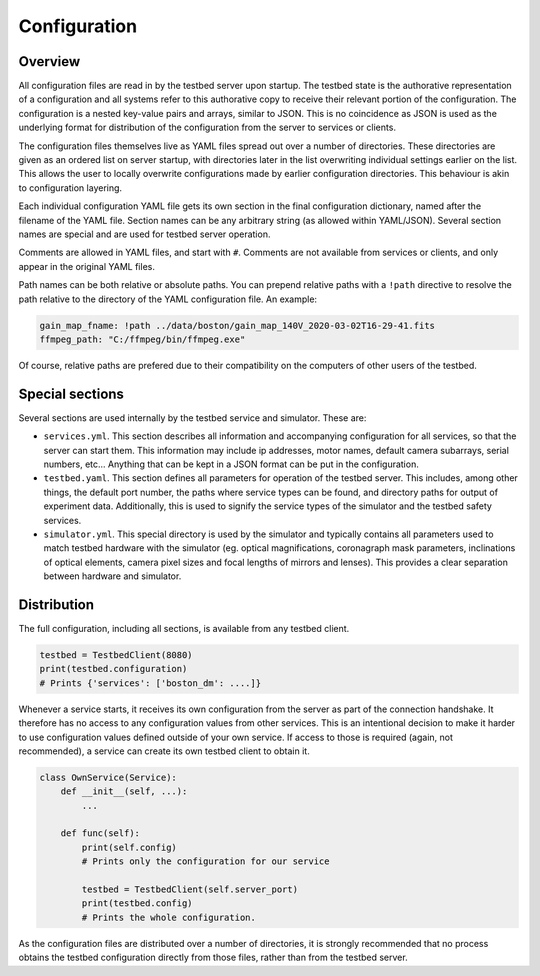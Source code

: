 Configuration
=============

Overview
--------

All configuration files are read in by the testbed server upon startup. The testbed state is the authorative representation of a configuration and all systems refer to this authorative copy to receive their relevant portion of the configuration. The configuration is a nested key-value pairs and arrays, similar to JSON. This is no coincidence as JSON is used as the underlying format for distribution of the configuration from the server to services or clients.

The configuration files themselves live as YAML files spread out over a number of directories. These directories are given as an ordered list on server startup, with directories later in the list overwriting individual settings earlier on the list. This allows the user to locally overwrite configurations made by earlier configuration directories. This behaviour is akin to configuration layering.

Each individual configuration YAML file gets its own section in the final configuration dictionary, named after the filename of the YAML file. Section names can be any arbitrary string (as allowed within YAML/JSON). Several section names are special and are used for testbed server operation.

Comments are allowed in YAML files, and start with ``#``. Comments are not available from services or clients, and only appear in the original YAML files.

Path names can be both relative or absolute paths. You can prepend relative paths with a ``!path`` directive to resolve the path relative to the directory of the YAML configuration file. An example:

.. code-block:: YAML

    gain_map_fname: !path ../data/boston/gain_map_140V_2020-03-02T16-29-41.fits
    ffmpeg_path: "C:/ffmpeg/bin/ffmpeg.exe"

Of course, relative paths are prefered due to their compatibility on the computers of other users of the testbed.

Special sections
-----------------

Several sections are used internally by the testbed service and simulator. These are:

- ``services.yml``. This section describes all information and accompanying configuration for all services, so that the server can start them. This information may include ip addresses, motor names, default camera subarrays, serial numbers, etc... Anything that can be kept in a JSON format can be put in the configuration.

- ``testbed.yaml``. This section defines all parameters for operation of the testbed server. This includes, among other things, the default port number, the paths where service types can be found, and directory paths for output of experiment data. Additionally, this is used to signify the service types of the simulator and the testbed safety services.

- ``simulator.yml``. This special directory is used by the simulator and typically contains all parameters used to match testbed hardware with the simulator (eg. optical magnifications, coronagraph mask parameters, inclinations of optical elements, camera pixel sizes and focal lengths of mirrors and lenses). This provides a clear separation between hardware and simulator.

Distribution
------------

The full configuration, including all sections, is available from any testbed client.

.. code-block:: Python

    testbed = TestbedClient(8080)
    print(testbed.configuration)
    # Prints {'services': ['boston_dm': ....]}

Whenever a service starts, it receives its own configuration from the server as part of the connection handshake. It therefore has no access to any configuration values from other services. This is an intentional decision to make it harder to use configuration values defined outside of your own service. If access to those is required (again, not recommended), a service can create its own testbed client to obtain it.

.. code-block:: Python

    class OwnService(Service):
        def __init__(self, ...):
            ...

        def func(self):
            print(self.config)
            # Prints only the configuration for our service

            testbed = TestbedClient(self.server_port)
            print(testbed.config)
            # Prints the whole configuration.

As the configuration files are distributed over a number of directories, it is strongly recommended that no process obtains the testbed configuration directly from those files, rather than from the testbed server.
